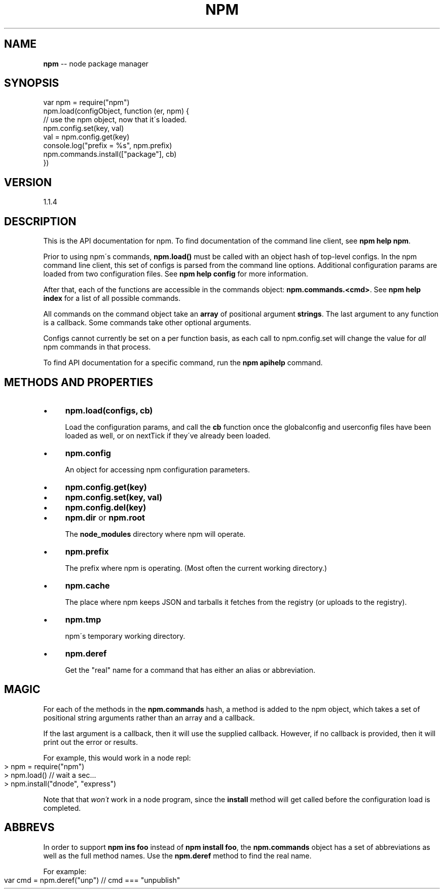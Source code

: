 .\" Generated with Ronnjs/v0.1
.\" http://github.com/kapouer/ronnjs/
.
.TH "NPM" "3" "March 2012" "" ""
.
.SH "NAME"
\fBnpm\fR \-\- node package manager
.
.SH "SYNOPSIS"
.
.nf
var npm = require("npm")
npm\.load(configObject, function (er, npm) {
  // use the npm object, now that it\'s loaded\.
  npm\.config\.set(key, val)
  val = npm\.config\.get(key)
  console\.log("prefix = %s", npm\.prefix)
  npm\.commands\.install(["package"], cb)
})
.
.fi
.
.SH "VERSION"
1.1.4
.
.SH "DESCRIPTION"
This is the API documentation for npm\.
To find documentation of the command line
client, see \fBnpm help npm\fR\|\.
.
.P
Prior to using npm\'s commands, \fBnpm\.load()\fR must be called with an object hash of
top\-level configs\.  In the npm command line client,
this set of configs is parsed from the command line options\.  Additional
configuration params are loaded from two configuration files\.  See \fBnpm help config\fR for more information\.
.
.P
After that, each of the functions are accessible in the
commands object: \fBnpm\.commands\.<cmd>\fR\|\.  See \fBnpm help index\fR for a list of
all possible commands\.
.
.P
All commands on the command object take an \fBarray\fR of positional argument \fBstrings\fR\|\. The last argument to any function is a callback\. Some
commands take other optional arguments\.
.
.P
Configs cannot currently be set on a per function basis, as each call to
npm\.config\.set will change the value for \fIall\fR npm commands in that process\.
.
.P
To find API documentation for a specific command, run the \fBnpm apihelp\fR
command\.
.
.SH "METHODS AND PROPERTIES"
.
.IP "\(bu" 4
\fBnpm\.load(configs, cb)\fR
.
.IP
Load the configuration params, and call the \fBcb\fR function once the
globalconfig and userconfig files have been loaded as well, or on
nextTick if they\'ve already been loaded\.
.
.IP "\(bu" 4
\fBnpm\.config\fR
.
.IP
An object for accessing npm configuration parameters\.
.
.IP "\(bu" 4
\fBnpm\.config\.get(key)\fR
.
.IP "\(bu" 4
\fBnpm\.config\.set(key, val)\fR
.
.IP "\(bu" 4
\fBnpm\.config\.del(key)\fR
.
.IP "" 0

.
.IP "\(bu" 4
\fBnpm\.dir\fR or \fBnpm\.root\fR
.
.IP
The \fBnode_modules\fR directory where npm will operate\.
.
.IP "\(bu" 4
\fBnpm\.prefix\fR
.
.IP
The prefix where npm is operating\.  (Most often the current working
directory\.)
.
.IP "\(bu" 4
\fBnpm\.cache\fR
.
.IP
The place where npm keeps JSON and tarballs it fetches from the
registry (or uploads to the registry)\.
.
.IP "\(bu" 4
\fBnpm\.tmp\fR
.
.IP
npm\'s temporary working directory\.
.
.IP "\(bu" 4
\fBnpm\.deref\fR
.
.IP
Get the "real" name for a command that has either an alias or
abbreviation\.
.
.IP "" 0
.
.SH "MAGIC"
For each of the methods in the \fBnpm\.commands\fR hash, a method is added to
the npm object, which takes a set of positional string arguments rather
than an array and a callback\.
.
.P
If the last argument is a callback, then it will use the supplied
callback\.  However, if no callback is provided, then it will print out
the error or results\.
.
.P
For example, this would work in a node repl:
.
.IP "" 4
.
.nf
> npm = require("npm")
> npm\.load()  // wait a sec\.\.\.
> npm\.install("dnode", "express")
.
.fi
.
.IP "" 0
.
.P
Note that that \fIwon\'t\fR work in a node program, since the \fBinstall\fR
method will get called before the configuration load is completed\.
.
.SH "ABBREVS"
In order to support \fBnpm ins foo\fR instead of \fBnpm install foo\fR, the \fBnpm\.commands\fR object has a set of abbreviations as well as the full
method names\.  Use the \fBnpm\.deref\fR method to find the real name\.
.
.P
For example:
.
.IP "" 4
.
.nf
var cmd = npm\.deref("unp") // cmd === "unpublish"
.
.fi
.
.IP "" 0

